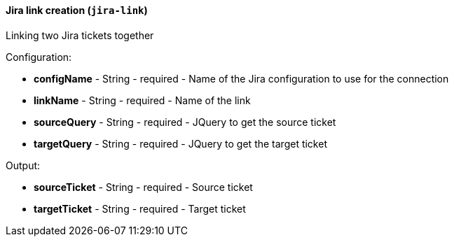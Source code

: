 [[notification-backend-jira-link]]
==== Jira link creation (`jira-link`)

Linking two Jira tickets together

Configuration:

* **configName** - String - required - Name of the Jira configuration to use for the connection

* **linkName** - String - required - Name of the link

* **sourceQuery** - String - required - JQuery to get the source ticket

* **targetQuery** - String - required - JQuery to get the target ticket

Output:

* **sourceTicket** - String - required - Source ticket

* **targetTicket** - String - required - Target ticket

